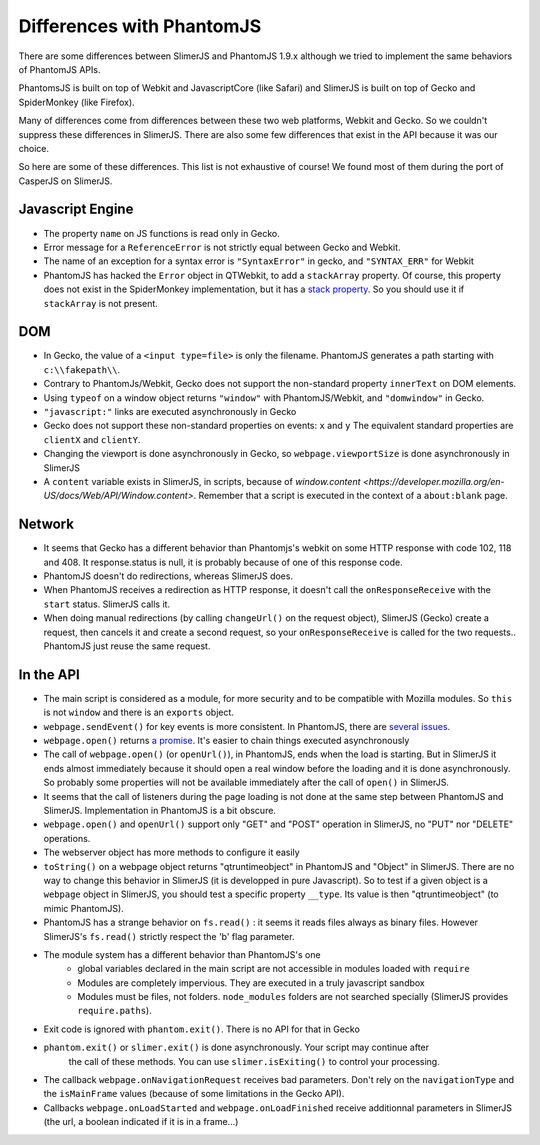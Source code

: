 
==========================
Differences with PhantomJS
==========================

There are some differences between SlimerJS and PhantomJS 1.9.x
although we tried to implement the same behaviors of
PhantomJS APIs.

PhantomsJS is built on top of Webkit and JavascriptCore (like Safari)
and SlimerJS is built on top of Gecko and SpiderMonkey (like Firefox).

Many of differences come from differences between these two
web platforms, Webkit and Gecko. So we couldn't suppress these
differences in SlimerJS. There are also some few differences that exist
in the API because it was our choice.

So here are some of these differences. This list is not exhaustive of course!
We found most of them during the port of CasperJS on SlimerJS.


Javascript Engine
------------------

- The property ``name`` on JS functions is read only in Gecko.
- Error message for a ``ReferenceError`` is not strictly equal between Gecko and Webkit.
- The name of an exception for a syntax error is ``"SyntaxError"`` in gecko, and ``"SYNTAX_ERR"``
  for Webkit
- PhantomJS has hacked the ``Error`` object in QTWebkit, to add a ``stackArray`` property.
  Of course, this property does not exist in the SpiderMonkey implementation, but it
  has a `stack property <https://developer.mozilla.org/en-US/docs/Web/JavaScript/Reference/Global_Objects/Error/Stack>`_.
  So you should use it if ``stackArray`` is not present.

DOM
----

- In Gecko, the value of a ``<input type=file>`` is only the filename.
  PhantomJS generates a path starting with ``c:\\fakepath\\``.
- Contrary to PhantomJs/Webkit, Gecko does not support the non-standard property
  ``innerText`` on DOM elements.
- Using ``typeof`` on a window object returns ``"window"`` with PhantomJS/Webkit,
  and ``"domwindow"`` in Gecko.
- ``"javascript:"`` links are executed asynchronously in Gecko
- Gecko does not support these non-standard properties on events: ``x`` and ``y``
  The equivalent standard properties are ``clientX`` and ``clientY``.
- Changing the viewport is done asynchronously in Gecko, so ``webpage.viewportSize``
  is done asynchronously in SlimerJS
- A ``content`` variable exists in SlimerJS, in scripts, because of `window.content <https://developer.mozilla.org/en-US/docs/Web/API/Window.content>`.
  Remember that a script is executed in the context of a ``about:blank`` page.

Network
--------

- It seems that Gecko has a different behavior than Phantomjs's webkit
  on some HTTP response with code 102, 118 and 408. It response.status is null, it is probably
  because of one of this response code.
- PhantomJS doesn't do redirections, whereas SlimerJS does.
- When PhantomJS receives a redirection as HTTP response, it doesn't call the
  ``onResponseReceive`` with the ``start`` status. SlimerJS calls it.
- When doing manual redirections (by calling ``changeUrl()`` on the request object),
  SlimerJS (Gecko) create a request, then cancels it and create a second request, so
  your ``onResponseReceive`` is called for the two requests.. PhantomJS just reuse the
  same request.

In the API
-----------

- The main script is considered as a module, for more security and to be compatible with Mozilla modules. So ``this`` is not ``window`` and there is an ``exports``
  object.
- ``webpage.sendEvent()`` for key events is more consistent. In PhantomJS, there are `several issues <http://code.google.com/p/phantomjs/issues/detail?id=1094>`_.
- ``webpage.open()`` returns `a promise <https://addons.mozilla.org/en-US/developers/docs/sdk/latest/modules/sdk/core/promise.html>`_.
  It's easier to chain things executed asynchronously
- The call of ``webpage.open()`` (or ``openUrl()``), in PhantomJS, ends when the load is
  starting. But in SlimerJS it ends almost immediately because it should open a real window
  before the loading and it is done asynchronously. So probably some properties will not
  be available immediately after the call of ``open()`` in SlimerJS.
- It seems that the call of listeners during the page loading is not done at the same step
  between PhantomJS and SlimerJS. Implementation in PhantomJS is a bit obscure.
- ``webpage.open()`` and ``openUrl()`` support only "GET" and "POST" operation in SlimerJS, no "PUT" nor "DELETE" operations. 
- The webserver object has more methods to configure it easily
- ``toString()`` on a webpage object returns "qtruntimeobject" in PhantomJS
  and "Object" in SlimerJS. There are no way to change this behavior in SlimerJS
  (it is developped in pure Javascript). So to test if a given object is a
  ``webpage`` object in SlimerJS, you should test a specific property ``__type``.
  Its value is then "qtruntimeobject" (to mimic PhantomJS).
- PhantomJS has a strange behavior on ``fs.read()`` : it seems it reads
  files always as binary files. However SlimerJS's ``fs.read()`` strictly
  respect the 'b' flag parameter.
- The module system has a different behavior than PhantomJS's one
   - global variables declared in the main script are not accessible in
     modules loaded with ``require``
   - Modules are completely impervious. They are executed in a truly javascript
     sandbox
   - Modules must be files, not folders.  ``node_modules`` folders are not
     searched specially (SlimerJS provides ``require.paths``).
- Exit code is ignored with ``phantom.exit()``. There is no API for that in Gecko
- ``phantom.exit()`` or ``slimer.exit()`` is done asynchronously. Your script may continue after
   the call of these methods. You can use ``slimer.isExiting()`` to control your processing.
- The callback ``webpage.onNavigationRequest`` receives bad parameters.
  Don't rely on the ``navigationType`` and the ``isMainFrame`` values (because of
  some limitations in the Gecko API).
- Callbacks ``webpage.onLoadStarted`` and ``webpage.onLoadFinished`` receive additionnal
  parameters in SlimerJS (the url, a boolean indicated if it is in a frame...)



